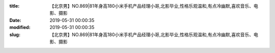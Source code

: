 
:title: 【北京男】NO.869|81年身高180小米手机产品经理小哥,北影毕业,性格乐观温和,有点冷幽默,喜欢音乐、电影、摄影
:date: 2019-05-31 00:00:35
:modified: 2019-05-31 00:00:35
:slug: 【北京男】NO.869|81年身高180小米手机产品经理小哥,北影毕业,性格乐观温和,有点冷幽默,喜欢音乐、电影、摄影


.. raw:: html
    :file: html/【北京男】NO.869|81年身高180小米手机产品经理小哥,北影毕业,性格乐观温和,有点冷幽默,喜欢音乐、电影、摄影.html
